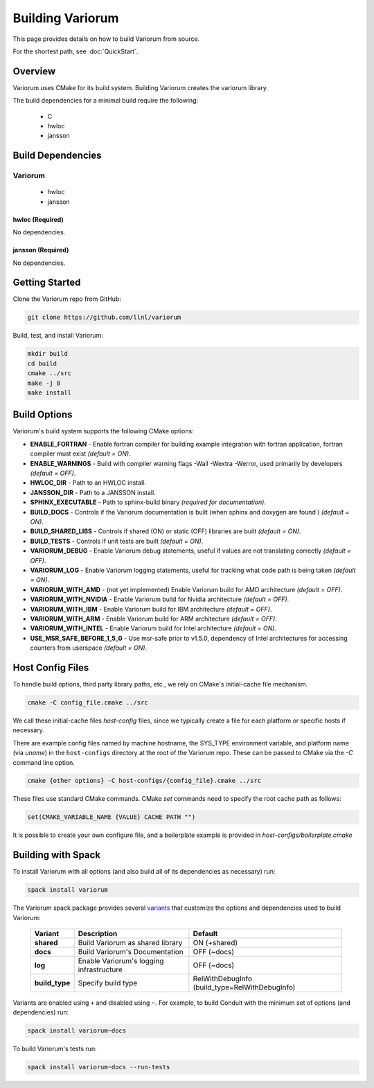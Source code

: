 .. # Copyright 2019-2021 Lawrence Livermore National Security, LLC and other
.. # Variorum Project Developers. See the top-level LICENSE file for details.
.. #
.. # SPDX-License-Identifier: MIT


Building Variorum
=================

This page provides details on how to build Variorum from source.

For the shortest path, see :doc:`QuickStart`.


Overview
--------

Variorum uses CMake for its build system.
Building Variorum creates the variorum library.

The build dependencies for a minimal build require the following:

    * C
    * hwloc
    * jansson


Build Dependencies
------------------

Variorum
^^^^^^^^

    * hwloc
    * jansson

hwloc (Required)
""""""""""""""""

No dependencies.

jansson (Required)
""""""""""""""""""

No dependencies.

Getting Started
---------------
Clone the Variorum repo from GitHub:

.. code:: bash

    git clone https://github.com/llnl/variorum


Build, test, and install Variorum:

.. code:: bash

    mkdir build
    cd build
    cmake ../src
    make -j 8
    make install


Build Options
-------------

Variorum's build system supports the following CMake options:

* **ENABLE_FORTRAN** - Enable fortran compiler for building example integration
  with fortran application, fortran compiler must exist *(default = ON)*.

* **ENABLE_WARNINGS** - Build with compiler warning flags -Wall -Wextra
  -Werror, used primarily by developers *(default = OFF)*.

* **HWLOC_DIR** - Path to an HWLOC install.

* **JANSSON_DIR** - Path to a JANSSON install.

* **SPHINX_EXECUTABLE** - Path to sphinx-build binary *(required for
  documentation)*.

* **BUILD_DOCS** - Controls if the Variorum documentation is built (when sphinx
  and doxygen are found ) *(default = ON)*.

* **BUILD_SHARED_LIBS** - Controls if shared (ON) or static (OFF) libraries are
  built *(default = ON)*.

* **BUILD_TESTS** - Controls if unit tests are built *(default = ON)*.

* **VARIORUM_DEBUG** - Enable Variorum debug statements, useful if values are
  not translating correctly *(default = OFF)*.

* **VARIORUM_LOG** - Enable Variorum logging statements, useful for tracking what
  code path is being taken *(default = ON)*.

* **VARIORUM_WITH_AMD** - (not yet implemented) Enable Variorum build for AMD
  architecture *(default = OFF)*.

* **VARIORUM_WITH_NVIDIA** - Enable Variorum build for Nvidia architecture
  *(default = OFF)*.

* **VARIORUM_WITH_IBM** - Enable Variorum build for IBM architecture *(default
  = OFF)*.

* **VARIORUM_WITH_ARM** - Enable Variorum build for ARM architecture
  *(default = OFF)*.

* **VARIORUM_WITH_INTEL** - Enable Variorum build for Intel architecture
  *(default = ON)*.

* **USE_MSR_SAFE_BEFORE_1_5_0** - Use msr-safe prior to v1.5.0, dependency of
  Intel architectures for accessing counters from userspace *(default = ON)*.

Host Config Files
-----------------

To handle build options, third party library paths, etc., we rely on CMake's
initial-cache file mechanism.


.. code:: bash

    cmake -C config_file.cmake ../src


We call these initial-cache files *host-config* files, since we typically
create a file for each platform or specific hosts if necessary.

There are example config files named by machine hostname, the SYS_TYPE
environment variable, and platform name (via *uname*) in the ``host-configs``
directory at the root of the Variorum repo. These can be passed to CMake via
the `-C` command line option.

.. code:: bash

    cmake {other options} -C host-configs/{config_file}.cmake ../src


These files use standard CMake commands. CMake *set* commands need to specify
the root cache path as follows:

.. code:: cmake

    set(CMAKE_VARIABLE_NAME {VALUE} CACHE PATH "")

It is  possible to create your own configure file, and a boilerplate example
is provided in `host-configs/boilerplate.cmake`


Building with Spack
-------------------

To install Variorum with all options (and also build all of its dependencies as
necessary) run:

.. code:: bash

    spack install variorum

The Variorum spack package provides several `variants <http://spack.readthedocs.io/en/latest/basic_usage.html#specs-dependencies>`_
that customize the options and dependencies used to build Variorum:

 ================ ======================================== ============================
  Variant         Description                              Default
 ================ ======================================== ============================
  **shared**      Build Variorum as shared library         ON (+shared)
  **docs**        Build Variorum's Documentation           OFF (~docs)
  **log**         Enable Variorum's logging infrastructure OFF (~docs)
  **build_type**  Specify build type                       RelWithDebugInfo (build_type=RelWithDebugInfo)
 ================ ======================================== ============================

Variants are enabled using ``+`` and disabled using ``~``. For example, to
build Conduit with the minimum set of options (and dependencies) run:

.. code:: bash

    spack install variorum~docs

To build Variorum's tests run:

.. code:: bash

    spack install variorum~docs --run-tests
